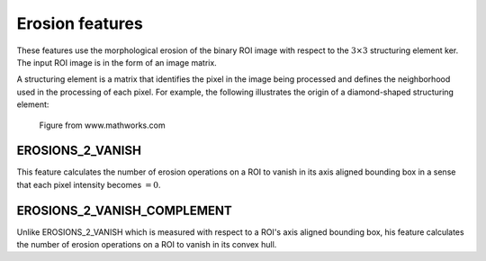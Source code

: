 
Erosion features
================

These features use the morphological erosion of the binary ROI image with respect to the :math:`3 \times 3` structuring element ker. The input ROI image is in the form of an image matrix.

A structuring element is a matrix that identifies the pixel in the image being processed and defines the neighborhood used in the processing of each pixel. For example, the following illustrates the origin of a diamond-shaped structuring element: 

.. figure:: structuring_element.jpg
    :width: 200
    :alt: Example structuring element

    Figure from www.mathworks.com

EROSIONS_2_VANISH
-----------------

This feature calculates the number of erosion operations on a ROI to vanish in its axis aligned bounding box in a sense that each pixel intensity becomes :math:`=0`.

EROSIONS_2_VANISH_COMPLEMENT
----------------------------

Unlike EROSIONS_2_VANISH which is measured with respect to a ROI's axis aligned bounding box, his feature calculates the number of erosion operations on a ROI to vanish in its convex hull.

